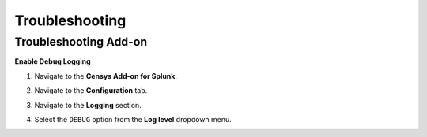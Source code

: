 Troubleshooting
===============

Troubleshooting Add-on
----------------------

**Enable Debug Logging**

1. Navigate to the **Censys Add-on for Splunk**.

.. image:: ./_static/open_add_on.png

2. Navigate to the **Configuration** tab.

.. image:: ./_static/configure_add_on.png

3. Navigate to the **Logging** section.

.. image:: ./_static/configure_add_on_logging.png

4. Select the ``DEBUG`` option from the **Log level** dropdown menu.

.. image:: ./_static/configure_add_on_debug.png
